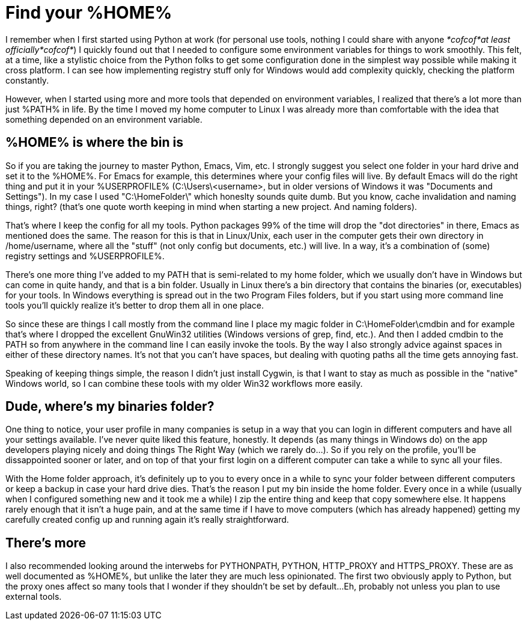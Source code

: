 = Find your %HOME%
:hp-tags: MindTheGap, ConfigurationTips

I remember when I first started using Python at work (for personal use tools, nothing I could share with anyone _*cofcof*at least officially*cofcof*_) I quickly found out that I needed to configure some environment variables for things to work smoothly.
This felt, at a time, like a stylistic choice from the Python folks to get some configuration done in the simplest way possible while making it cross platform. I can see how implementing registry stuff only for Windows would add complexity quickly, checking the platform constantly.

However, when I started using more and more tools that depended on environment variables, I realized that there's a lot more than just %PATH% in life.
By the time I moved my home computer to Linux I was already more than comfortable with the idea that something depended on an environment variable.

== %HOME% is where the bin is

So if you are taking the journey to master Python, Emacs, Vim, etc. I strongly suggest you select one folder in your hard drive and set it to the %HOME%. For Emacs for example, this determines where your config files will live. By default Emacs will do the right thing and put it in your %USERPROFILE% (C:\Users\<username>, but in older versions of Windows it was "Documents and Settings").
In my case I used "C:\HomeFolder\" which honeslty sounds quite dumb. But you know, cache invalidation and naming things, right? (that's one quote worth keeping in mind when starting a new project. And naming folders).

That's where I keep the config for all my tools. Python packages 99% of the time will drop the "dot directories" in there, Emacs as mentioned does the same. The reason for this is that in Linux/Unix, each user in the computer gets their own directory in /home/username, where all the "stuff" (not only config but documents, etc.) will live. In a way, it's a combination of (some) registry settings and %USERPROFILE%.

There's one more thing I've added to my PATH that is semi-related to my home folder, which we usually don't have in Windows but can come in quite handy, and that is a bin folder. Usually in Linux there's a bin directory that contains the binaries (or, executables) for your tools. In Windows everything is spread out in the two Program Files folders, but if you start using more command line tools you'll quickly realize it's better to drop them all in one place.

So since these are things I call mostly from the command line I place my magic folder in C:\HomeFolder\cmdbin and for example that's where I dropped the excellent GnuWin32 utilities (Windows versions of grep, find, etc.). And then I added cmdbin to the PATH so from anywhere in the command line I can easily invoke the tools. By the way I also strongly advice against spaces in either of these directory names. It's not that you can't have spaces, but dealing with quoting paths all the time gets annoying fast.

Speaking of keeping things simple, the reason I didn't just install Cygwin, is that I want to stay as much as possible in the "native" Windows world, so I can combine these tools with my older Win32 workflows more easily.


== Dude, where's my binaries folder?

One thing to notice, your user profile in many companies is setup in a way that you can login in different computers and have all your settings available.
I've never quite liked this feature, honestly. It depends (as many things in Windows do) on the app developers playing nicely and doing things The Right Way (which we rarely do...). So if you rely on the profile, you'll be dissappointed sooner or later, and on top of that your first login on a different computer can take a while to sync all your files.

With the Home folder approach, it's definitely up to you to every once in a while to sync your folder between different computers or keep a backup in case your hard drive dies. That's the reason I put my bin inside the home folder. Every once in a while (usually when I configured something new and it took me a while) I zip the entire thing and keep that copy somewhere else.
It happens rarely enough that it isn't a huge pain, and at the same time if I have to move computers (which has already happened) getting my carefully created config up and running again it's really straightforward.

== There's more

I also recommended looking around the interwebs for PYTHONPATH, PYTHON, HTTP_PROXY and HTTPS_PROXY. These are as well documented as %HOME%, but unlike the later they are much less opinionated. The first two obviously apply to Python, but the proxy ones affect so many tools that I wonder if they shouldn't be set by default...Eh, probably not unless you plan to use external tools.

